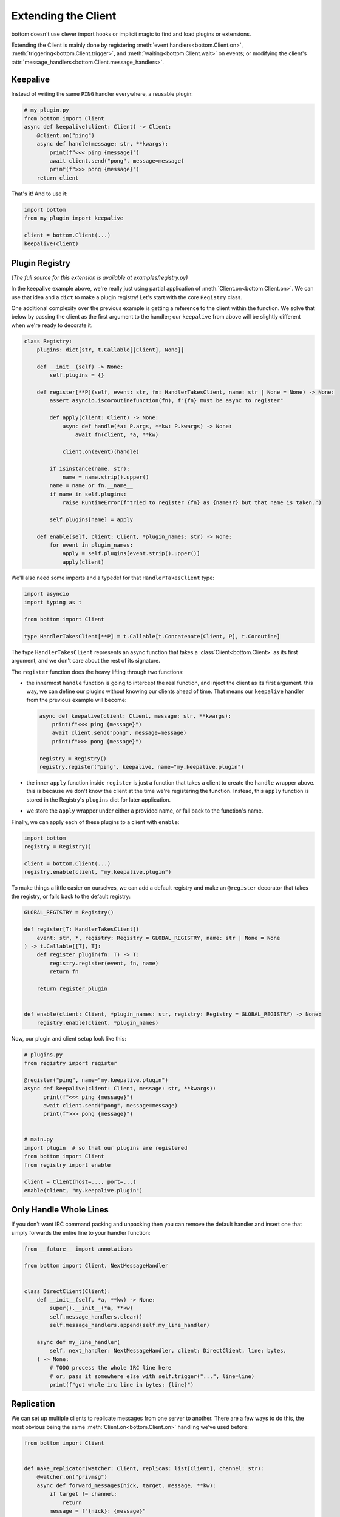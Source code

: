 .. _Extensions:

Extending the Client
^^^^^^^^^^^^^^^^^^^^

bottom doesn't use clever import hooks or implicit magic to find and load plugins or extensions.

Extending the Client is mainly done by registering :meth:`event handlers<bottom.Client.on>`,
:meth:`triggering<bottom.Client.trigger>`, and :meth:`waiting<bottom.Client.wait>` on events; or modifying the client's
:attr:`message_handlers<bottom.Client.message_handlers>`.


Keepalive
=========

Instead of writing the same ``PING`` handler everywhere, a reusable plugin:

.. code-block:: python

    # my_plugin.py
    from bottom import Client
    async def keepalive(client: Client) -> Client:
        @client.on("ping")
        async def handle(message: str, **kwargs):
            print(f"<<< ping {message}")
            await client.send("pong", message=message)
            print(f">>> pong {message}")
        return client

That's it!  And to use it:

.. code-block:: python

    import bottom
    from my_plugin import keepalive

    client = bottom.Client(...)
    keepalive(client)

.. _ex-plugins:

Plugin Registry
===============

*(The full source for this extension is available at examples/registry.py)*

In the keepalive example above, we're really just using partial application of :meth:`Client.on<bottom.Client.on>`.
We can use that idea and a ``dict`` to make a plugin registry!  Let's start with the core ``Registry`` class.

One additional complexity over the previous example is getting a reference to the client within the function.  We
solve that below by passing the client as the first argument to the handler; our ``keepalive`` from above will be
slightly different when we're ready to decorate it.

.. code-block:: python

    class Registry:
        plugins: dict[str, t.Callable[[Client], None]]

        def __init__(self) -> None:
            self.plugins = {}

        def register[**P](self, event: str, fn: HandlerTakesClient, name: str | None = None) -> None:
            assert asyncio.iscoroutinefunction(fn), f"{fn} must be async to register"

            def apply(client: Client) -> None:
                async def handle(*a: P.args, **kw: P.kwargs) -> None:
                    await fn(client, *a, **kw)

                client.on(event)(handle)

            if isinstance(name, str):
                name = name.strip().upper()
            name = name or fn.__name__
            if name in self.plugins:
                raise RuntimeError(f"tried to register {fn} as {name!r} but that name is taken.")

            self.plugins[name] = apply

        def enable(self, client: Client, *plugin_names: str) -> None:
            for event in plugin_names:
                apply = self.plugins[event.strip().upper()]
                apply(client)

We'll also need some imports and a typedef for that ``HandlerTakesClient`` type:

.. code-block:: python

    import asyncio
    import typing as t

    from bottom import Client

    type HandlerTakesClient[**P] = t.Callable[t.Concatenate[Client, P], t.Coroutine]

The type ``HandlerTakesClient`` represents an async function that takes a :class`Client<bottom.Client>` as its
first argument, and we don't care about the rest of its signature.

The ``register`` function does the heavy lifting through two functions:

* the innermost ``handle`` function is going to intercept the real function, and inject the client as its first
  argument.  this way, we can define our plugins without knowing our clients ahead of time.  That means our
  ``keepalive`` handler from the previous example will become:

  .. code-block:: python

      async def keepalive(client: Client, message: str, **kwargs):
          print(f"<<< ping {message}")
          await client.send("pong", message=message)
          print(f">>> pong {message}")

      registry = Registry()
      registry.register("ping", keepalive, name="my.keepalive.plugin")

* the inner ``apply`` function inside ``register`` is just a function that takes a client to create the ``handle``
  wrapper above.  this is because we don't know the client at the time we're registering the function.  Instead,
  this ``apply`` function is stored in the Registry's ``plugins`` dict for later application.
* we store the ``apply`` wrapper under either a provided name, or fall back to the function's name.

Finally, we can apply each of these plugins to a client with ``enable``:

.. code-block:: python

    import bottom
    registry = Registry()

    client = bottom.Client(...)
    registry.enable(client, "my.keepalive.plugin")

To make things a little easier on ourselves, we can add a default registry and make an ``@register`` decorator that
takes the registry, or falls back to the default registry:

.. code-block:: python

    GLOBAL_REGISTRY = Registry()

    def register[T: HandlerTakesClient](
        event: str, *, registry: Registry = GLOBAL_REGISTRY, name: str | None = None
    ) -> t.Callable[[T], T]:
        def register_plugin(fn: T) -> T:
            registry.register(event, fn, name)
            return fn

        return register_plugin


    def enable(client: Client, *plugin_names: str, registry: Registry = GLOBAL_REGISTRY) -> None:
        registry.enable(client, *plugin_names)


Now, our plugin and client setup look like this:

.. code-block:: python

    # plugins.py
    from registry import register

    @register("ping", name="my.keepalive.plugin")
    async def keepalive(client: Client, message: str, **kwargs):
          print(f"<<< ping {message}")
          await client.send("pong", message=message)
          print(f">>> pong {message}")


    # main.py
    import plugin  # so that our plugins are registered
    from bottom import Client
    from registry import enable

    client = Client(host=..., port=...)
    enable(client, "my.keepalive.plugin")


Only Handle Whole Lines
=======================

If you don't want IRC command packing and unpacking then you can remove the default handler
and insert one that simply forwards the entire line to your handler function:

.. code-block:: python

    from __future__ import annotations

    from bottom import Client, NextMessageHandler


    class DirectClient(Client):
        def __init__(self, *a, **kw) -> None:
            super().__init__(*a, **kw)
            self.message_handlers.clear()
            self.message_handlers.append(self.my_line_handler)

        async def my_line_handler(
            self, next_handler: NextMessageHandler, client: DirectClient, line: bytes,
        ) -> None:
            # TODO process the whole IRC line here
            # or, pass it somewhere else with self.trigger("...", line=line)
            print(f"got whole irc line in bytes: {line}")


Replication
===========

We can set up multiple clients to replicate messages from one server to another.  There are a few ways to do this, the
most obvious being the same :meth:`Client.on<bottom.Client.on>` handling we've used before:


.. code-block:: python

    from bottom import Client


    def make_replicator(watcher: Client, replicas: list[Client], channel: str):
        @watcher.on("privmsg")
        async def forward_messages(nick, target, message, **kw):
            if target != channel:
                return
            message = f"{nick}: {message}"
            for replica in replicas:
                if replica.is_closing():
                    continue
                await replica.send("privmsg", target=channel, message=message)

This is clear enough but what if we wanted to treat the watcher as more of a router? Anything it forwards to the
replicas *shouldn't* be emitted as events from the watcher itself.  We can choose which PRIVMSG will be triggered on
the watcher, and which will be forwarded to the listeners; and we'll never forward pings.

Filtering before messages reach :meth:`Client.on<bottom.Client.on>` handlers is done
through a :data:`ClientMessageHandler<bottom.ClientMessageHandler>`:


.. code-block:: python

    class RoutingClient(Client):
        nick: str = "replicate-bot"
        audit_log: str = "#replica-audit"
        listeners: list[Client]

        def __init__(self, *a, **kw) -> None:
            super().__init__(*a, **kw)
            self.listeners = []
            self.message_handlers.insert(0, possibly_reroute)

        def should_reroute(self, message: str) -> bool:
            # TODO impl parse_cmd
            command = parse_cmd(message)
            if command not in ["PRIVMSG", "PING"]:
                return True
            # TODO impl parse_target
            target = parse_target(message)
            if target != self.nick:
                return True
            return False

        def rewrite(self, message: str) -> list[str]:
            # TODO - replace nick, change target, add lines?
            # for now just forward the original message, and
            # write a copy into the audit log
            return [
                f"PRIVMSG {self.audit_log} :{message}",
                message,
            ]

        async def broadcast(self, message: str):
            for listener in self.listeners:
                if listener.is_closing():
                    continue
                await listener.send_message(message)


    async def possibly_reroute(
        next_handler: NextMessageHandler[RoutingClient], client: RoutingClient, message: bytes
    ) -> None:
        as_str = message.decode(client._encoding)
        if client.should_reroute(as_str):
            messages = client.rewrite(as_str)
            for each in messages:
                await client.broadcast(each)
        else:
            await next_handler(client, message)


And to set up handlers so we can still control the routing client:

.. code-block:: python

    import asyncio

    client = RoutingClient(...)
    client.listeners.extend(load_listeners())


    @client.on("ping")
    async def keepalive(message, **kw):
        await client.send("pong", message=message)


    @client.on("privmsg")
    async def handle_command(nick, target, message, **kw):
        rc = client
        # because all other privmsg were filtered out,
        # we know this is sent directly to the routing client
        assert target == rc.nick

        if message != "shutdown":  # TODO impl other commands
            return

        if nick == "admin":
            notice = f"PRIVMSG {rc.audit_log} :!{rc.nick} shutting down"
            await rc.broadcast(notice)
            tasks = [c.disconnect() for c in [rc, *rc.listeners]]
            await asyncio.wait(tasks)
        else:
            notice = f"PRIVMSG {rc.audit_log} :!{nick} tried to call shutdown"
            await rc.broadcast(notice)


Pattern matching
================

*(The full source for this extension is available at examples/regex.py)*

We can write a simple wrapper class to annotate functions to handle PRIVMSG matching a regex.
To keep the interface simple, we can use bottom's annotation pattern and pass the regex to match.

In the following example, we'll define a handler that echos whatever a user asks for, if it's in the correct format:

.. code-block:: python


    import re
    import bottom
    from regex import Router

    client = bottom.Client(host=..., port=...)
    router = Router(client)


    @router.route(r"^bot, say (\w+) please$")
    async def echo(self, nick: str, target: str, match: re.Match, **kwargs):
        if target == router.nick:
            # respond in a direct message
            target = nick
        await client.send("privmsg", target=target, message=match.group(1))


The router is fairly simple: a ``route`` function that decorates a function, and a handler registered to the client's
PRIVMSG event:

.. code-block:: python

    import asyncio
    import re
    import typing as t

    from bottom import Client
    from bottom.util import create_task


    class Router(object):
        def __init__(self, client: Client) -> None:
            self.client = client
            self.routes = {}
            client.on("privmsg")(self._handle_privmsg)

        async def _handle_privmsg(self, **kwargs: t.Any) -> None:
            """client callback entrance"""
            for regex, (func, pattern) in self.routes.items():
                match = regex.match(kwargs["message"])
                if match:
                    kwargs.update({"match": match, "pattern": pattern})
                    create_task(func(**kwargs))

        def route[T: t.Coroutine](self, pattern: str | re.Pattern[str]) -> t.Callable[[T], T] | T:
            def decorator(fn: T) -> T:
                assert asyncio.iscoroutinefunction(fn), f"{fn} must be async to register"
                if isinstance(pattern, str):
                    compiled = re.compile(pattern)
                else:
                    compiled = pattern
                self.routes[compiled] = (fn, compiled.pattern)
                return fn

            return decorator


.. _ex-encryption:

Full message encryption
=======================

*(The full source for this extension is available at examples/encryption.py)*

This is a more complex example of a :data:`ClientMessageHandler<bottom.ClientMessageHandler>` where messages are
encrypted and then base64 encoded.  On the wire their only conformance to the IRC protocol is a newline terminating
character.  This is enough to build an extension to transparently encrypt data.

We're going to implement against the following encryption stub, instead of whichever cryptography library you would
actually use.  Selecting a cryptography library is out of scope for this example.

.. code-block:: python

    class EncryptionContext:
        async def encrypt(self, data: bytes) -> bytes:
            ...

        async def decrypt(self, data: bytes) -> bytes:
            ...

We'll handle incoming messages with a :data:`ClientMessageHandler<bottom.ClientMessageHandler>`:

.. code-block:: python

    import base64
    from bottom import NextMessageHandler

    async def decrypt_message(next_handler: NextMessageHandler[EncryptingClient], client: EncryptingClient, message: bytes):
        encrypted_bytes = base64.b64decode(message.encode())
        decrypted_bytes = await client.ctx.decrypt(encrypted_bytes)
        await next_handler(client, decrypted_bytes)

If the decrypted values are well-formed rfc2812 IRC commands, we can put this handler in front of the default handler
and it will let us use the existing :meth:`Client.trigger<bottom.Client.trigger>` and
:meth:`@Client.on<bottom.Client.on>` methods of registering handlers:

.. code-block:: python

    from bottom import Client

    ctx = EncryptionContext(...)
    client = Client(host=..., port=...)
    client.message_handlers.insert(0, decrypt_message)

    # ping handler is exactly the same - it doesn't have to know the ping was encrypted
    @client.on("ping")
    async def keepalive(message, **kw):
        await client.send("pong", message=message)

Encrypting outgoing messages requires overriding the :meth:`Client.send_message<bottom.Client.send_message>` method:

.. code-block:: python

    import base64
    from bottom import Client

    class EncryptingClient(Client):
        ctx: EncryptionContext

        def __init__(self, ctx: EncryptionContext, *a, **kw):
            super().__init__(*a, **kw)
            self.ctx = ctx

        async def send_message(self, message: str):
            plaintext_bytes = message.encode()
            ciphertext_bytes = await self.ctx.encrypt(plaintext_bytes)
            ciphertext_str = base64.b64encode(ciphertext_bytes).decode()
            await super().send_message(ciphertext_str)

Finally, we can add the decrypt_message handler to our ``EncryptingClient.__init__`` to handle both directions:

.. code-block:: python

    def __init__(self, ctx: EncryptionContext, *a, **kw):
        super().__init__(*a, **kw)
        self.ctx = ctx
        self.message_handlers.insert(0, decrypt_message)


Now any calls to :meth:`Client.send<bottom.Client.send>` will pass through our custom ``send_message`` before they're
sent to the Protocol.
